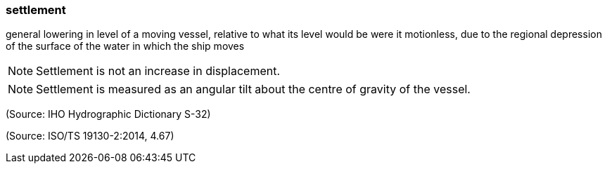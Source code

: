 === settlement

general lowering in level of a moving vessel, relative to what its level would be were it motionless, due to the regional depression of the surface of the water in which the ship moves

NOTE: Settlement is not an increase in displacement.

NOTE: Settlement is measured as an angular tilt about the centre of gravity of the vessel.

(Source: IHO Hydrographic Dictionary S-32)

(Source: ISO/TS 19130-2:2014, 4.67)

